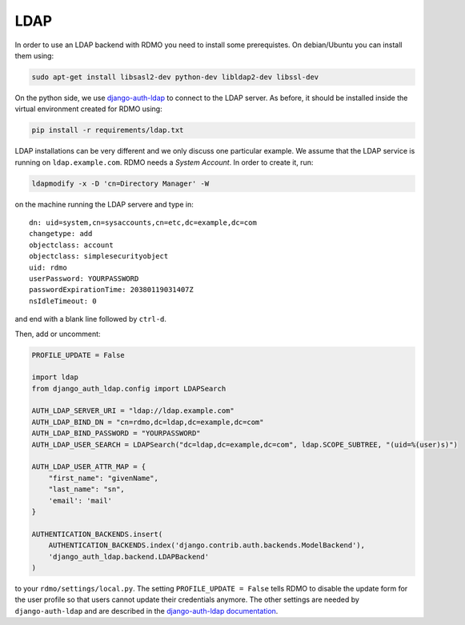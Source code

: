 LDAP
~~~~

In order to use an LDAP backend with RDMO you need to install some prerequistes. On debian/Ubuntu you can install them using:

.. code:: bash

    sudo apt-get install libsasl2-dev python-dev libldap2-dev libssl-dev

On the python side, we use `django-auth-ldap <http://pythonhosted.org/django-auth-ldap>`_ to connect to the LDAP server. As before, it should be installed inside the virtual environment created for RDMO using:

.. code:: bash

    pip install -r requirements/ldap.txt

LDAP installations can be very different and we only discuss one particular example. We assume that the LDAP service is running on ``ldap.example.com``. RDMO needs a *System Account*. In order to create it, run:

.. code:: bash

    ldapmodify -x -D 'cn=Directory Manager' -W

on the machine running the LDAP servere and type in:

::

    dn: uid=system,cn=sysaccounts,cn=etc,dc=example,dc=com
    changetype: add
    objectclass: account
    objectclass: simplesecurityobject
    uid: rdmo
    userPassword: YOURPASSWORD
    passwordExpirationTime: 20380119031407Z
    nsIdleTimeout: 0

and end with a blank line followed by ``ctrl-d``.

Then, add or uncomment:

.. code:: python

    PROFILE_UPDATE = False

    import ldap
    from django_auth_ldap.config import LDAPSearch

    AUTH_LDAP_SERVER_URI = "ldap://ldap.example.com"
    AUTH_LDAP_BIND_DN = "cn=rdmo,dc=ldap,dc=example,dc=com"
    AUTH_LDAP_BIND_PASSWORD = "YOURPASSWORD"
    AUTH_LDAP_USER_SEARCH = LDAPSearch("dc=ldap,dc=example,dc=com", ldap.SCOPE_SUBTREE, "(uid=%(user)s)")

    AUTH_LDAP_USER_ATTR_MAP = {
        "first_name": "givenName",
        "last_name": "sn",
        'email': 'mail'
    }

    AUTHENTICATION_BACKENDS.insert(
        AUTHENTICATION_BACKENDS.index('django.contrib.auth.backends.ModelBackend'),
        'django_auth_ldap.backend.LDAPBackend'
    )

to your ``rdmo/settings/local.py``. The setting ``PROFILE_UPDATE = False`` tells RDMO to disable the update form for the user profile so that users cannot update their credentials anymore. The other settings are needed by ``django-auth-ldap`` and are described in the `django-auth-ldap documentation <http://pythonhosted.org/django-auth-ldap>`_.
